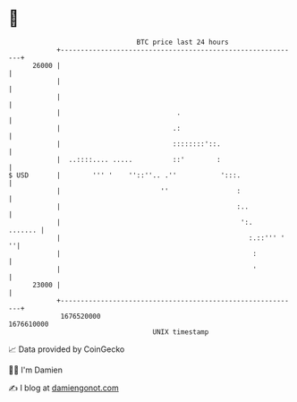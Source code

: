 * 👋

#+begin_example
                                   BTC price last 24 hours                    
               +------------------------------------------------------------+ 
         26000 |                                                            | 
               |                                                            | 
               |                                                            | 
               |                             .                              | 
               |                            .:                              | 
               |                            ::::::::'::.                    | 
               |  ..::::.... .....          ::'        :                    | 
   $ USD       |        ''' '    ''::''.. .''           ':::.               | 
               |                         ''                 :               | 
               |                                            :..             | 
               |                                             ':.    ....... | 
               |                                               :.::''' '  ''| 
               |                                                :           | 
               |                                                '           | 
         23000 |                                                            | 
               +------------------------------------------------------------+ 
                1676520000                                        1676610000  
                                       UNIX timestamp                         
#+end_example
📈 Data provided by CoinGecko

🧑‍💻 I'm Damien

✍️ I blog at [[https://www.damiengonot.com][damiengonot.com]]
